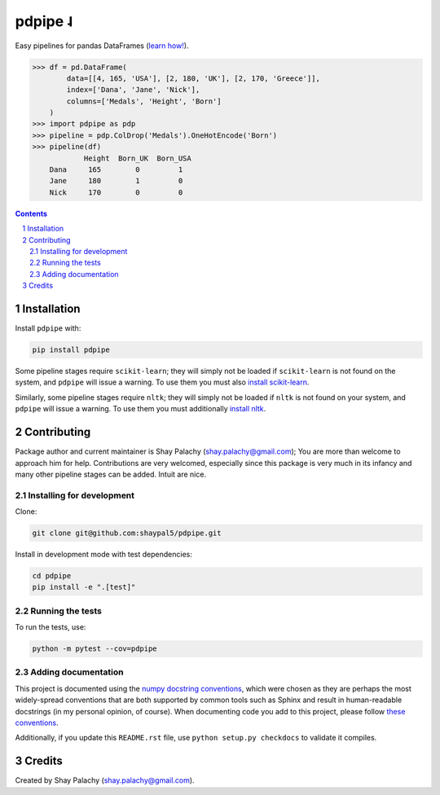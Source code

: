 pdpipe ˨ 
########

|PyPI-Status| |Downloads| |PyPI-Versions| |Build-Status| |Codecov| |Codefactor| |LICENCE|


Easy pipelines for pandas DataFrames (`learn how! <https://towardsdatascience.com/https-medium-com-tirthajyoti-build-pipelines-with-pandas-using-pdpipe-cade6128cd31>`_).

.. code-block:: python

  >>> df = pd.DataFrame(
          data=[[4, 165, 'USA'], [2, 180, 'UK'], [2, 170, 'Greece']],
          index=['Dana', 'Jane', 'Nick'],
          columns=['Medals', 'Height', 'Born']
      )
  >>> import pdpipe as pdp
  >>> pipeline = pdp.ColDrop('Medals').OneHotEncode('Born')
  >>> pipeline(df)
              Height  Born_UK  Born_USA
      Dana     165        0         1
      Jane     180        1         0
      Nick     170        0         0

.. .. alternative symbols: ˨ ᛪ ᛢ ᚶ ᚺ ↬ ⑀ ⤃ ⤳ ⥤ 』

.. contents::

.. section-numbering::

Installation
============

Install ``pdpipe`` with:

.. code-block:: bash

  pip install pdpipe

Some pipeline stages require ``scikit-learn``; they will simply not be loaded if ``scikit-learn`` is not found on the system, and ``pdpipe`` will issue a warning. To use them you must also `install scikit-learn <http://scikit-learn.org/stable/install.html>`_.


Similarly, some pipeline stages require ``nltk``; they will simply not be loaded if ``nltk`` is not found on your system, and ``pdpipe`` will issue a warning. To use them you must additionally `install nltk <http://www.nltk.org/install.html>`_.



Contributing
============

Package author and current maintainer is Shay Palachy (shay.palachy@gmail.com); You are more than welcome to approach him for help. Contributions are very welcomed, especially since this package is very much in its infancy and many other pipeline stages can be added. Intuit are nice.

Installing for development
--------------------------

Clone:

.. code-block:: bash

  git clone git@github.com:shaypal5/pdpipe.git


Install in development mode with test dependencies:

.. code-block:: bash

  cd pdpipe
  pip install -e ".[test]"


Running the tests
-----------------

To run the tests, use:

.. code-block:: bash

  python -m pytest --cov=pdpipe


Adding documentation
--------------------

This project is documented using the `numpy docstring conventions`_, which were chosen as they are perhaps the most widely-spread conventions that are both supported by common tools such as Sphinx and result in human-readable docstrings (in my personal opinion, of course). When documenting code you add to this project, please follow `these conventions`_.

.. _`numpy docstring conventions`: https://numpydoc.readthedocs.io/en/latest/format.html#docstring-standard
.. _`these conventions`: https://numpydoc.readthedocs.io/en/latest/format.html#docstring-standard

Additionally, if you update this ``README.rst`` file,  use ``python setup.py checkdocs`` to validate it compiles.


Credits
=======
Created by Shay Palachy  (shay.palachy@gmail.com).

.. alternative:
.. https://badge.fury.io/py/yellowbrick.svg

.. |PyPI-Status| image:: https://img.shields.io/pypi/v/pdpipe.svg
  :target: https://pypi.org/project/pdpipe

.. |PyPI-Versions| image:: https://img.shields.io/pypi/pyversions/pdpipe.svg
   :target: https://pypi.org/project/pdpipe

.. |Build-Status| image:: https://travis-ci.org/pdpipe/pdpipe.svg?branch=master
  :target: https://travis-ci.org/pdpipe/pdpipe

.. |LICENCE| image:: https://img.shields.io/badge/License-MIT-yellow.svg
  :target: https://pypi.python.org/pypi/pdpipe
  
.. .. |LICENCE| image:: https://github.com/shaypal5/pdpipe/blob/master/mit_license_badge.svg
  :target: https://pypi.python.org/pypi/pdpipe
  
.. https://img.shields.io/pypi/l/pdpipe.svg

.. |Codecov| image:: https://codecov.io/github/pdpipe/pdpipe/coverage.svg?branch=master
   :target: https://codecov.io/github/pdpipe/pdpipe?branch=master

  
.. |Codacy|  image:: https://api.codacy.com/project/badge/Grade/7d605e063f114ecdb5569266bd0226cd
   :alt: Codacy Badge
   :target: https://app.codacy.com/app/shaypal5/pdpipe?utm_source=github.com&utm_medium=referral&utm_content=shaypal5/pdpipe&utm_campaign=Badge_Grade_Dashboard

.. |Requirements| image:: https://requires.io/github/shaypal5/pdpipe/requirements.svg?branch=master
     :target: https://requires.io/github/shaypal5/pdpipe/requirements/?branch=master
     :alt: Requirements Status

.. |Downloads| image:: https://pepy.tech/badge/pdpipe
     :target: https://pepy.tech/project/pdpipe
     :alt: PePy stats
     
.. |Codefactor| image:: https://www.codefactor.io/repository/github/pdpipe/pdpipe/badge?style=plastic
     :target: https://www.codefactor.io/repository/github/pdpipe/pdpipe
     :alt: Codefactor code quality
